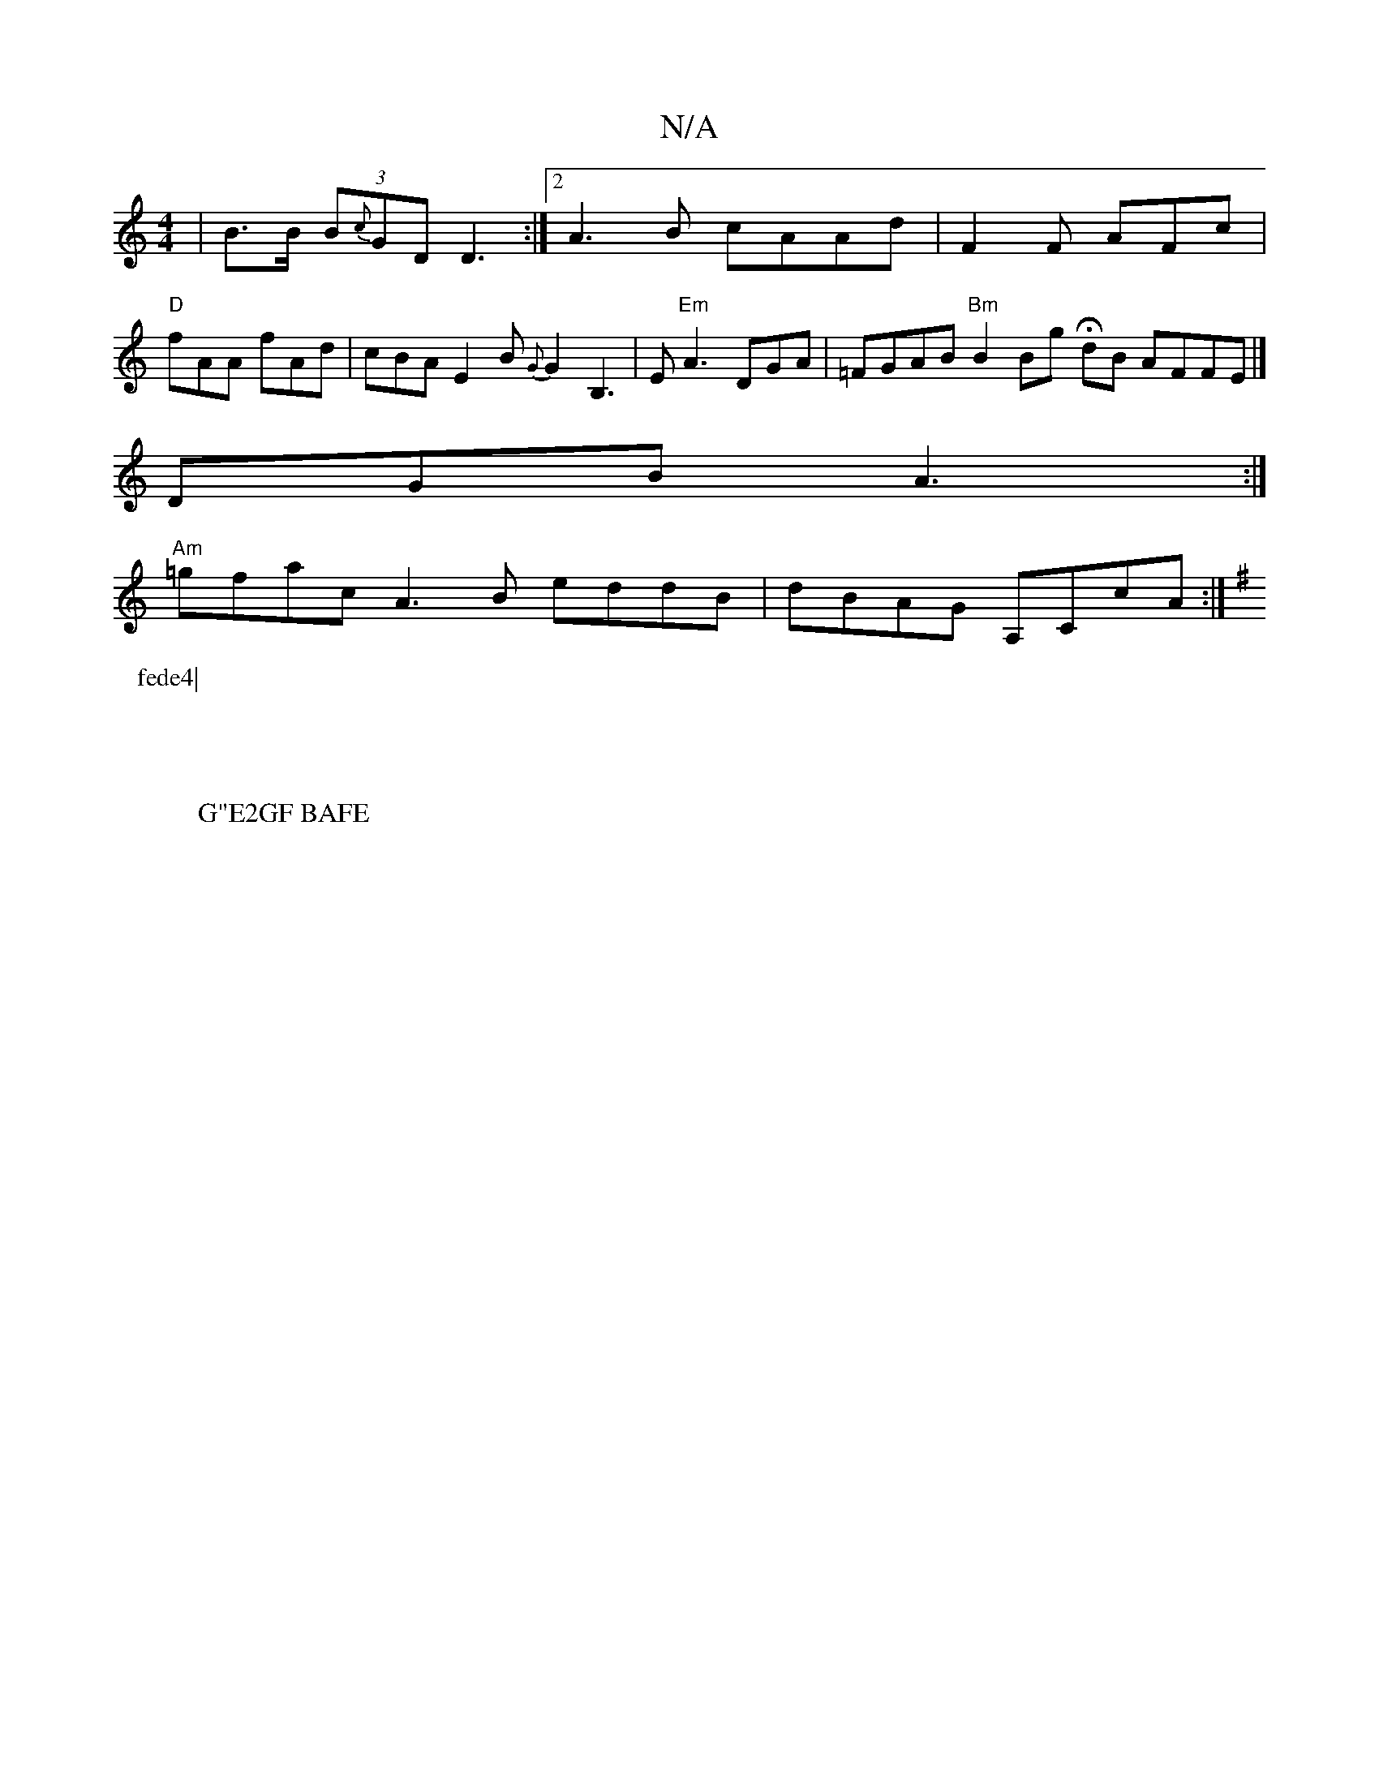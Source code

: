 X:1
T:N/A
M:4/4
R:N/A
K:Cmajor
|B>B (3 B{c}GD D3:|[2 A3B cAAd|F2 F AFc|"D"fAA fAd |cBA E2B {G}G2 B,3|E "Em"A3 DGA-|=FGAB "Bm" B2 Bg HdB AFFE |]
DGB A3 :|
"Am"=gfac A3B eddB | dBAG A,CcA :|
K:Em"(ef)fegd z c||
P:fede4|
W:G"E2GF BAFE